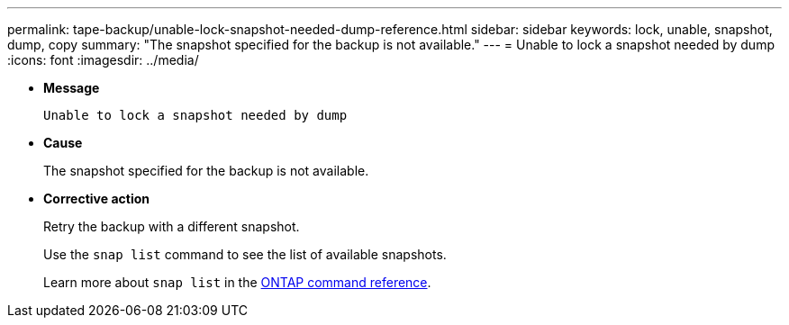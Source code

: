 ---
permalink: tape-backup/unable-lock-snapshot-needed-dump-reference.html
sidebar: sidebar
keywords: lock, unable, snapshot, dump, copy
summary: "The snapshot specified for the backup is not available."
---
= Unable to lock a snapshot needed by dump
:icons: font
:imagesdir: ../media/

[.lead]
* *Message*
+
`Unable to lock a snapshot needed by dump`

* *Cause*
+
The snapshot specified for the backup is not available.

* *Corrective action*
+
Retry the backup with a different snapshot.
+
Use the `snap list` command to see the list of available snapshots.
+
Learn more about `snap list` in the link:https://docs.netapp.com/us-en/ontap-cli/search.html?q=snap+list[ONTAP command reference^].

// 2025 Mar 19, ONTAPDOC-2758